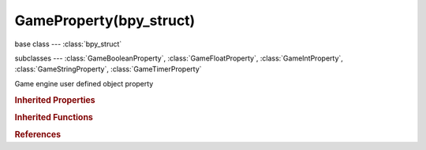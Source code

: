 GameProperty(bpy_struct)
========================

.. module:: bpy.types

base class --- :class:`bpy_struct`

subclasses --- 
:class:`GameBooleanProperty`, :class:`GameFloatProperty`, :class:`GameIntProperty`, :class:`GameStringProperty`, :class:`GameTimerProperty`

.. class:: GameProperty(bpy_struct)

   Game engine user defined object property

   .. attribute:: name

      Available as GameObject attributes in the game engine's python API

      :type: string, default "", (never None)

   .. attribute:: show_debug

      Print debug information for this property

      :type: boolean, default False

   .. attribute:: type

      * ``BOOL`` Boolean, Boolean Property.
      * ``INT`` Integer, Integer Property.
      * ``FLOAT`` Float, Floating-Point Property.
      * ``STRING`` String, String Property.
      * ``TIMER`` Timer, Timer Property.

      :type: enum in ['BOOL', 'INT', 'FLOAT', 'STRING', 'TIMER'], default 'BOOL'

   .. classmethod:: bl_rna_get_subclass(id, default=None)
   
      :arg id: The RNA type identifier.
      :type id: string
      :return: The RNA type or default when not found.
      :rtype: :class:`bpy.types.Struct` subclass


   .. classmethod:: bl_rna_get_subclass_py(id, default=None)
   
      :arg id: The RNA type identifier.
      :type id: string
      :return: The class or default when not found.
      :rtype: type


.. rubric:: Inherited Properties

.. hlist::
   :columns: 2

   * :class:`bpy_struct.id_data`

.. rubric:: Inherited Functions

.. hlist::
   :columns: 2

   * :class:`bpy_struct.as_pointer`
   * :class:`bpy_struct.driver_add`
   * :class:`bpy_struct.driver_remove`
   * :class:`bpy_struct.get`
   * :class:`bpy_struct.is_property_hidden`
   * :class:`bpy_struct.is_property_readonly`
   * :class:`bpy_struct.is_property_set`
   * :class:`bpy_struct.items`
   * :class:`bpy_struct.keyframe_delete`
   * :class:`bpy_struct.keyframe_insert`
   * :class:`bpy_struct.keys`
   * :class:`bpy_struct.path_from_id`
   * :class:`bpy_struct.path_resolve`
   * :class:`bpy_struct.property_unset`
   * :class:`bpy_struct.type_recast`
   * :class:`bpy_struct.values`

.. rubric:: References

.. hlist::
   :columns: 2

   * :class:`GameObjectSettings.properties`

